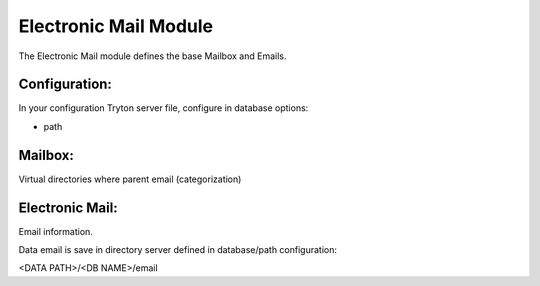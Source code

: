 Electronic Mail Module
######################

The Electronic Mail module defines the base Mailbox and Emails.

Configuration:
**************

In your configuration Tryton server file, configure in database options:

- path

Mailbox:
********

Virtual directories where parent email (categorization)

Electronic Mail:
****************

Email information.

Data email is save in directory server defined in database/path configuration:

<DATA PATH>/<DB NAME>/email

